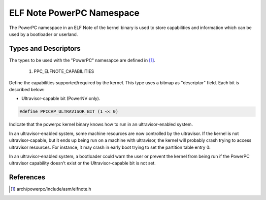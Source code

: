 ==========================
ELF Note PowerPC Namespace
==========================

The PowerPC namespace in an ELF Note of the kernel binary is used to store
capabilities and information which can be used by a bootloader or userland.

Types and Descriptors
---------------------

The types to be used with the "PowerPC" namesapce are defined in [#f1]_.

	1) PPC_ELFNOTE_CAPABILITIES

Define the capabilities supported/required by the kernel. This type uses a
bitmap as "descriptor" field. Each bit is described below:

- Ultravisor-capable bit (PowerNV only).

.. code-block:: c

	#define PPCCAP_ULTRAVISOR_BIT (1 << 0)

Indicate that the powerpc kernel binary knows how to run in an
ultravisor-enabled system.

In an ultravisor-enabled system, some machine resources are now controlled
by the ultravisor. If the kernel is not ultravisor-capable, but it ends up
being run on a machine with ultravisor, the kernel will probably crash
trying to access ultravisor resources. For instance, it may crash in early
boot trying to set the partition table entry 0.

In an ultravisor-enabled system, a bootloader could warn the user or prevent
the kernel from being run if the PowerPC ultravisor capability doesn't exist
or the Ultravisor-capable bit is not set.

References
----------

.. [#f1] arch/powerpc/include/asm/elfnote.h

